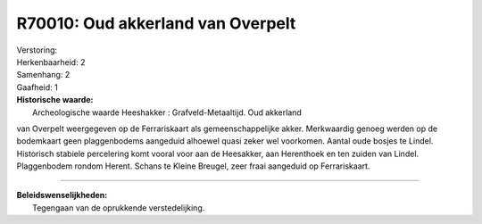 R70010: Oud akkerland van Overpelt
==================================

| Verstoring:

| Herkenbaarheid: 2

| Samenhang: 2

| Gaafheid: 1

| **Historische waarde:**
|  Archeologische waarde Heeshakker : Grafveld-Metaaltijd. Oud akkerland
van Overpelt weergegeven op de Ferrariskaart als gemeenschappelijke
akker. Merkwaardig genoeg werden op de bodemkaart geen plaggenbodems
aangeduid alhoewel quasi zeker wel voorkomen. Aantal oude bosjes te
Lindel. Historisch stabiele percelering komt vooral voor aan de
Heesakker, aan Herenthoek en ten zuiden van Lindel. Plaggenbodem rondom
Herent. Schans te Kleine Breugel, zeer fraai aangeduid op Ferrariskaart.

--------------

| **Beleidswenselijkheden:**
|  Tegengaan van de oprukkende verstedelijking.
